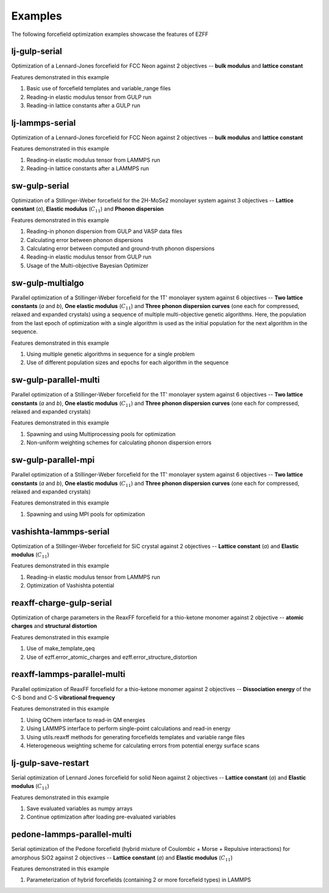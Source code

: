 Examples
========
The following forcefield optimization examples showcase the features of EZFF


lj-gulp-serial
------------
Optimization of a Lennard-Jones forcefield for FCC Neon against 2 objectives -- **bulk modulus** and **lattice constant**

Features demonstrated in this example

1. Basic use of forcefield templates and variable_range files
2. Reading-in elastic modulus tensor from GULP run
3. Reading-in lattice constants after a GULP run


lj-lammps-serial
------------
Optimization of a Lennard-Jones forcefield for FCC Neon against 2 objectives -- **bulk modulus** and **lattice constant**

Features demonstrated in this example

1. Reading-in elastic modulus tensor from LAMMPS run
2. Reading-in lattice constants after a LAMMPS run


sw-gulp-serial
------------
Optimization of a Stillinger-Weber forcefield for the 2H-MoSe2 monolayer system against 3 objectives -- **Lattice constant** (*a*), **Elastic modulus** (:math:`C_{11}`) and **Phonon dispersion**

Features demonstrated in this example

1. Reading-in phonon dispersion from GULP and VASP data files
2. Calculating error between phonon dispersions
3. Calculating error between computed and ground-truth phonon dispersions
4. Reading-in elastic modulus tensor from GULP run
5. Usage of the Multi-objective Bayesian Optimizer


sw-gulp-multialgo
--------------
Parallel optimization of a Stillinger-Weber forcefield for the 1T' monolayer system against 6 objectives -- **Two lattice constants** (*a* and *b*), **One elastic modulus** (:math:`C_{11}`) and **Three phonon dispersion curves** (one each for compressed, relaxed and expanded crystals) using a sequence of multiple multi-objective genetic algorithms. Here, the population from the last epoch of optimization with a single algorithm is used as the initial population for the next algorithm in the sequence.

Features demonstrated in this example

1. Using multiple genetic algorithms in sequence for a single problem
2. Use of different population sizes and epochs for each algorithm in the sequence


sw-gulp-parallel-multi
--------------
Parallel optimization of a Stillinger-Weber forcefield for the 1T' monolayer system against 6 objectives -- **Two lattice constants** (*a* and *b*), **One elastic modulus** (:math:`C_{11}`) and **Three phonon dispersion curves** (one each for compressed, relaxed and expanded crystals)

Features demonstrated in this example

1. Spawning and using Multiprocessing pools for optimization
2. Non-uniform weighting schemes for calculating phonon dispersion errors


sw-gulp-parallel-mpi
--------------
Parallel optimization of a Stillinger-Weber forcefield for the 1T' monolayer system against 6 objectives -- **Two lattice constants** (*a* and *b*), **One elastic modulus** (:math:`C_{11}`) and **Three phonon dispersion curves** (one each for compressed, relaxed and expanded crystals)

Features demonstrated in this example

1. Spawning and using MPI pools for optimization


vashishta-lammps-serial
------------
Optimization of a Stillinger-Weber forcefield for SiC crystal against 2 objectives -- **Lattice constant** (*a*) and **Elastic modulus** (:math:`C_{11}`)

Features demonstrated in this example

1. Reading-in elastic modulus tensor from LAMMPS run
2. Optimization of Vashishta potential


reaxff-charge-gulp-serial
------------------
Optimization of charge parameters in the ReaxFF forcefield for a thio-ketone monomer against 2 objective -- **atomic charges** and **structural distortion**

Features demonstrated in this example

1. Use of make_template_qeq
2. Use of ezff.error_atomic_charges and ezff.error_structure_distortion


reaxff-lammps-parallel-multi
--------------
Parallel optimization of ReaxFF forcefield for a thio-ketone monomer against 2 objectives -- **Dissociation energy** of the C-S bond and C-S **vibrational frequency**

Features demonstrated in this example

1. Using QChem interface to read-in QM energies
2. Using LAMMPS interface to perform single-point calculations and read-in energy
3. Using utils.reaxff methods for generating forcefields templates and variable range files
4. Heterogeneous weighting scheme for calculating errors from potential energy surface scans


lj-gulp-save-restart
-------------------
Serial optimization of Lennard Jones forcefield for solid Neon against 2 objectives -- **Lattice constant** (*a*) and **Elastic modulus** (:math:`C_{11}`)

Features demonstrated in this example

1. Save evaluated variables as numpy arrays
2. Continue optimization after loading pre-evaluated variables


pedone-lammps-parallel-multi
-------------------
Serial optimization of the Pedone forcefield (hybrid mixture of Coulombic + Morse + Repulsive interactions) for amorphous SiO2 against 2 objectives -- **Lattice constant** (*a*) and **Elastic modulus** (:math:`C_{11}`)

Features demonstrated in this example

1. Parameterization of hybrid forcefields (containing 2 or more forcefield types) in LAMMPS
